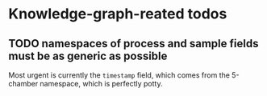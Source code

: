 * Knowledge-graph-reated todos

** TODO namespaces of process and sample fields must be as generic as possible

Most urgent is currently the ~timestamp~ field, which comes from the 5-chamber namespace, which is perfectly potty.
